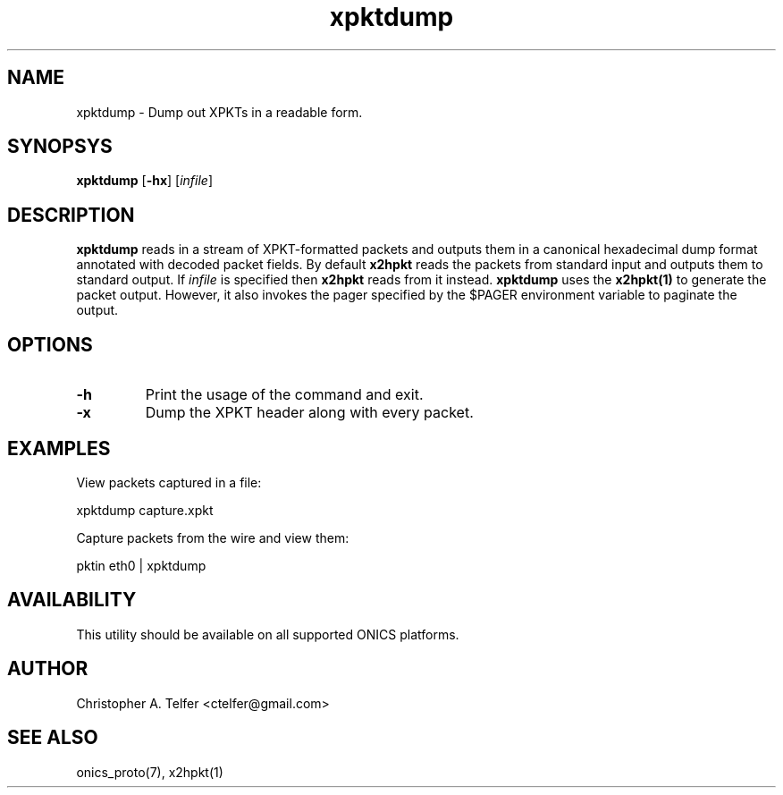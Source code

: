 .TH "xpktdump" 1 "January 2016" "ONICS 1.0"
.SH NAME
xpktdump - Dump out XPKTs in a readable form.
.P
.SH SYNOPSYS
\fBxpktdump\fP [\fB-hx\fP] [\fIinfile\fP]
.P
.SH DESCRIPTION
\fBxpktdump\fP reads in a stream of XPKT-formatted packets and outputs
them in a canonical hexadecimal dump format annotated with decoded
packet fields.  By default \fBx2hpkt\fP reads the packets from standard
input and outputs them to standard output.  If \fIinfile\fP is specified
then \fBx2hpkt\fP reads from it instead.  \fBxpktdump\fP uses the
\fBx2hpkt(1)\fP to generate the packet output.  However, it also invokes
the pager specified by the $PAGER environment variable to paginate the
output.
.P
.SH OPTIONS
.IP \fB-h\fP
Print the usage of the command and exit.
.IP \fB-x\fP
Dump the XPKT header along with every packet. 
.P
.SH EXAMPLES
.P
View packets captured in a file:
.nf

    xpktdump capture.xpkt

.fi
Capture packets from the wire and view them:
.nf

    pktin eth0 | xpktdump 

.fi
.P
.SH AVAILABILITY
This utility should be available on all supported ONICS platforms.
.P
.SH AUTHOR
Christopher A. Telfer <ctelfer@gmail.com>
.P
.SH "SEE ALSO"
onics_proto(7), x2hpkt(1)
